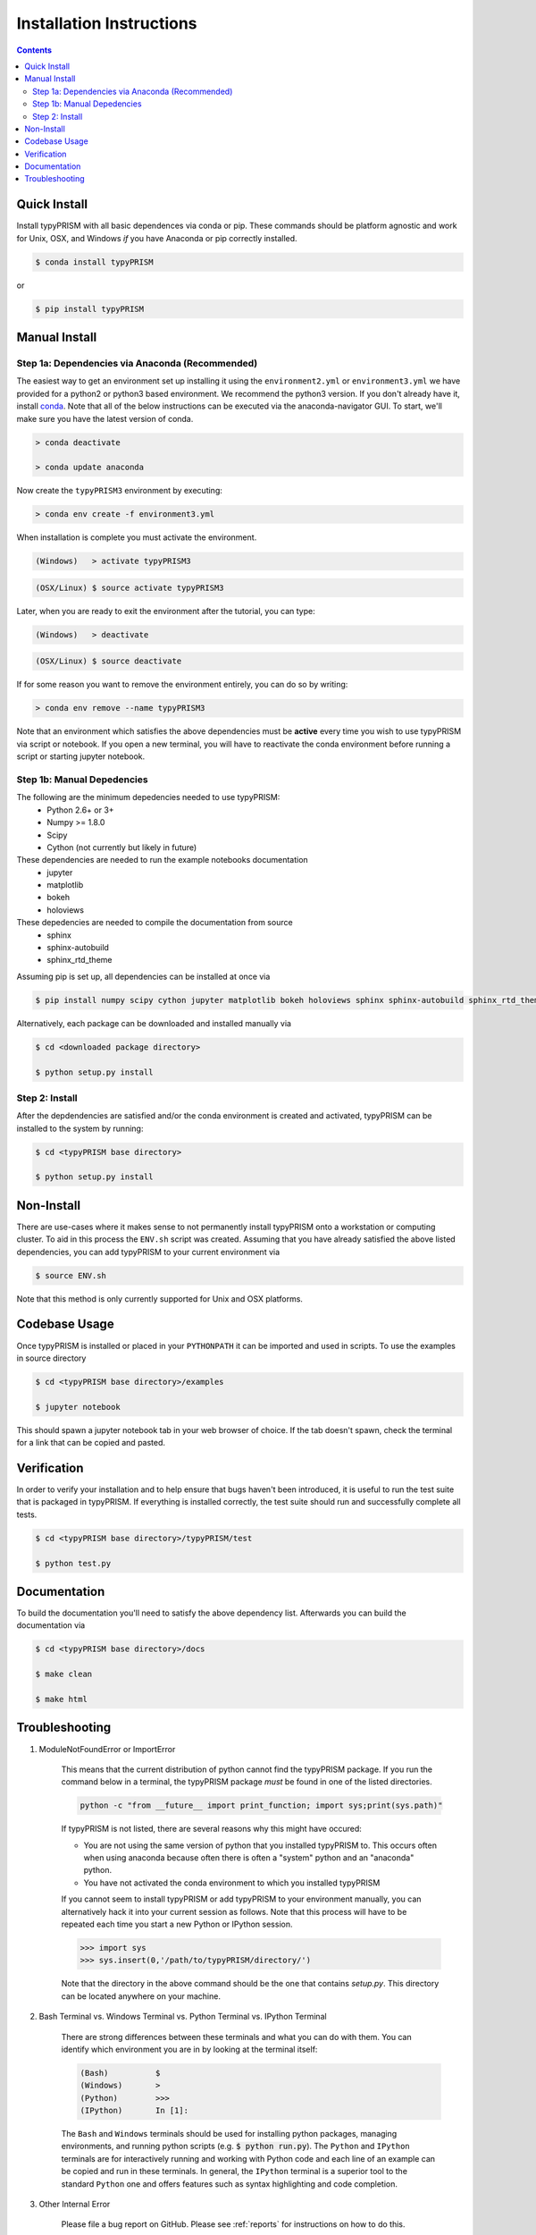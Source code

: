 .. _install:

Installation Instructions
*************************

.. contents::
    :depth: 2
    

.. _quick_install:

Quick Install
=============
Install typyPRISM with all basic dependences via conda or pip. These commands
should be platform agnostic and work for Unix, OSX, and Windows *if* you have
Anaconda or pip correctly installed. 

.. code-block:: bash

    $ conda install typyPRISM

or

.. code-block:: bash

    $ pip install typyPRISM


Manual Install 
==============

Step 1a: Dependencies via Anaconda (Recommended)
------------------------------------------------
The easiest way to get an environment set up installing it using the
``environment2.yml``  or ``environment3.yml`` we have provided for a python2 or
python3 based environment. We recommend the python3 version. If you don't
already have it, install `conda <https://www.continuum.io/downloads>`_. Note that
all of the below instructions can be executed via the anaconda-navigator GUI. To
start, we'll make sure you have the latest version of conda.

.. code-block:: bash

    > conda deactivate

    > conda update anaconda 

Now create the ``typyPRISM3`` environment by executing:

.. code-block:: bash

   > conda env create -f environment3.yml

When installation is complete you must activate the environment. 

.. code-block:: bash

   (Windows)   > activate typyPRISM3 

.. code-block:: bash

   (OSX/Linux) $ source activate typyPRISM3 

Later, when you are ready to exit the environment after the tutorial, you can
type:

.. code-block:: bash

   (Windows)   > deactivate 

.. code-block:: bash

   (OSX/Linux) $ source deactivate

If for some reason you want to remove the environment entirely, you can do so by
writing:

.. code-block:: bash

   > conda env remove --name typyPRISM3 

Note that an environment which satisfies the above dependencies must be
**active** every time you wish to use typyPRISM via script or notebook. If you
open a new terminal, you will have to reactivate the conda environment before
running a script or starting jupyter notebook.

Step 1b: Manual Depedencies
---------------------------
The following are the minimum depedencies needed to use typyPRISM:
    - Python 2.6+ or 3+
    - Numpy >= 1.8.0
    - Scipy
    - Cython (not currently but likely in future)

These dependencies are needed to run the example notebooks documentation
    - jupyter
    - matplotlib
    - bokeh
    - holoviews

These depedencies are needed to compile the documentation from source
    - sphinx
    - sphinx-autobuild
    - sphinx_rtd_theme
    
Assuming pip is set up, all dependencies can be installed at once via

.. code-block:: bash

    $ pip install numpy scipy cython jupyter matplotlib bokeh holoviews sphinx sphinx-autobuild sphinx_rtd_theme

Alternatively, each package can be downloaded and installed manually via

.. code-block:: bash

    $ cd <downloaded package directory>

    $ python setup.py install

Step 2: Install
---------------
After the depdendencies are satisfied and/or the conda environment is created
and activated, typyPRISM can be installed to the system by running:

.. code-block:: bash

    $ cd <typyPRISM base directory>

    $ python setup.py install

Non-Install
===========
There are use-cases where it makes sense to not permanently install typyPRISM
onto a workstation or computing cluster. To aid in this process the ``ENV.sh``
script was created. Assuming that you have already satisfied the above listed
dependencies, you can add typyPRISM to your current environment via 

.. code-block:: bash

    $ source ENV.sh

Note that this method is only currently supported for Unix and OSX platforms. 

Codebase Usage
==============
Once typyPRISM is installed or placed in your ``PYTHONPATH`` it can be imported
and used in scripts. To use the examples in source directory

.. code-block:: bash

    $ cd <typyPRISM base directory>/examples

    $ jupyter notebook

This should spawn a jupyter notebook tab in your web browser of choice. If the
tab doesn't spawn, check the terminal for a link that can be copied and pasted.

Verification
============
In order to verify your installation and to help ensure that bugs haven't been introduced, it is useful to run the test suite that is packaged in typyPRISM. If everything is installed correctly, the test suite should run and successfully complete all tests. 

.. code-block:: bash

    $ cd <typyPRISM base directory>/typyPRISM/test

    $ python test.py

Documentation
=============
To build the documentation you'll need to satisfy the above dependency list.
Afterwards you can build the documentation via

.. code-block:: bash

    $ cd <typyPRISM base directory>/docs

    $ make clean

    $ make html

Troubleshooting
===============
#. ModuleNotFoundError or ImportError

    This means that the current distribution of python cannot find the
    typyPRISM package. If you run the command below in a terminal, the
    typyPRISM package *must* be found in one of the listed directories.

    .. code-block:: bash

        python -c "from __future__ import print_function; import sys;print(sys.path)"

    If typyPRISM is not listed, there are several reasons why this might have
    occured:

    - You are not using the same version of python that you installed typyPRISM
      to. This occurs often when using anaconda because often there is often a
      "system" python and an "anaconda" python.

    - You have not activated the conda environment to which you installed
      typyPRISM

    If you cannot seem to install typyPRISM or add typyPRISM to your
    environment manually, you can alternatively hack it into your current
    session as follows. Note that this process will have to be repeated each
    time you start a new Python or IPython session.

    .. code-block:: python
        
        >>> import sys
        >>> sys.insert(0,'/path/to/typyPRISM/directory/')

    Note that the directory in the above command should be the one that
    contains `setup.py`. This directory can be located anywhere on your
    machine.


#. Bash Terminal vs. Windows Terminal vs. Python Terminal vs. IPython Terminal 

    There are strong differences between these terminals and what you can do
    with them. You can identify which environment you are in by looking at the
    terminal itself:

    .. code-block:: bash

        (Bash)          $
        (Windows)       >
        (Python)        >>>
        (IPython)       In [1]: 

    The ``Bash`` and ``Windows`` terminals should be used for installing python
    packages, managing environments, and running python scripts (e.g.  :code:`$
    python run.py`). The ``Python`` and ``IPython`` terminals are for
    interactively running and working with Python code and each line of an
    example can be copied and run in these terminals. In general, the
    ``IPython`` terminal is a superior tool to the standard ``Python`` one and
    offers features such as syntax highlighting and code completion. 

#. Other Internal Error

    Please file a bug report on GitHub. Please see :ref:`reports` for
    instructions on how to do this. 


